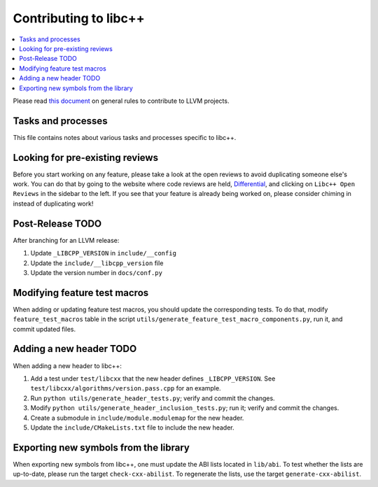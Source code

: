 .. _ContributingToLibcxx:

======================
Contributing to libc++
======================

.. contents::
  :local:

Please read `this document <https://www.llvm.org/docs/Contributing.html>`__ on general rules to contribute to LLVM projects.

Tasks and processes
===================

This file contains notes about various tasks and processes specific to libc++.

Looking for pre-existing reviews
================================

Before you start working on any feature, please take a look at the open reviews
to avoid duplicating someone else's work. You can do that by going to the website
where code reviews are held, `Differential <https://reviews.llvm.org/differential>`__,
and clicking on ``Libc++ Open Reviews`` in the sidebar to the left. If you see
that your feature is already being worked on, please consider chiming in instead
of duplicating work!

Post-Release TODO
=================

After branching for an LLVM release:

1. Update ``_LIBCPP_VERSION`` in ``include/__config``
2. Update the ``include/__libcpp_version`` file
3. Update the version number in ``docs/conf.py``

Modifying feature test macros
=============================

When adding or updating feature test macros, you should update the corresponding tests.
To do that, modify ``feature_test_macros`` table in the script ``utils/generate_feature_test_macro_components.py``, run it, and commit updated files.

Adding a new header TODO
========================

When adding a new header to libc++:

1. Add a test under ``test/libcxx`` that the new header defines ``_LIBCPP_VERSION``. See ``test/libcxx/algorithms/version.pass.cpp`` for an example.
2. Run ``python utils/generate_header_tests.py``; verify and commit the changes.
3. Modify ``python utils/generate_header_inclusion_tests.py``; run it; verify and commit the changes.
4. Create a submodule in ``include/module.modulemap`` for the new header.
5. Update the ``include/CMakeLists.txt`` file to include the new header.

Exporting new symbols from the library
======================================

When exporting new symbols from libc++, one must update the ABI lists located in ``lib/abi``.
To test whether the lists are up-to-date, please run the target ``check-cxx-abilist``.
To regenerate the lists, use the target ``generate-cxx-abilist``.

